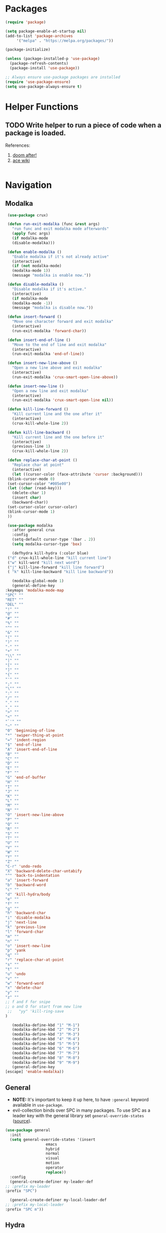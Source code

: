 * Packages
  
  #+begin_src emacs-lisp
    (require 'package)

    (setq package-enable-at-startup nil)
    (add-to-list 'package-archives
		 '("melpa" . "https://melpa.org/packages/"))

    (package-initialize)

    (unless (package-installed-p 'use-package)
      (package-refresh-contents)
      (package-install 'use-package))

    ;; Always ensure use-package packages are installed
    (require 'use-package-ensure)
    (setq use-package-always-ensure t)
  #+end_src
  
* Helper Functions
  
** TODO Write helper to run a piece of code when a package is loaded.
   References:
   1. [[https://github.com/hlissner/doom-emacs/blob/2441d28ad15a9a2410f8d65641961ea5b1d39782/core/core-lib.el#L333][doom after!]]
   2. [[https://github.com/abo-abo/ace-window/wiki][ace wiki]]

  #+begin_src emacs-lisp
  #+end_src

* Navigation
** Modalka

   #+begin_src emacs-lisp
     (use-package crux)

     (defun run-exit-modalka (func &rest args)
       "run func and exit modalka mode afterwards"
       (apply func args)
       (if modalka-mode
	   (disable-modalka)))

     (defun enable-modalka ()
       "Enable modalka if it's not already active"
       (interactive)
       (if (not modalka-mode)
	   (modalka-mode 1))
       (message "modalka is enable now."))

     (defun disable-modalka ()
       "Disable modalka if it's active."
       (interactive)
       (if modalka-mode
	   (modalka-mode -1))
       (message "modalka is disable now."))

     (defun insert-forward ()
       "Move one character forward and exit modalka"
       (interactive)
       (run-exit-modalka 'forward-char))

     (defun insert-end-of-line ()
       "Move to the end of line and exit modalka"
       (interactive)
       (run-exit-modalka 'end-of-line))

     (defun insert-new-line-above ()
       "Open a new line above and exit modalka"
       (interactive)
       (run-exit-modalka 'crux-smart-open-line-above))

     (defun insert-new-line ()
       "Open a new line and exit modalka"
       (interactive)
       (run-exit-modalka 'crux-smart-open-line nil))

     (defun kill-line-forward ()
       "Kill current line and the one after it"
       (interactive)
       (crux-kill-whole-line 2))

     (defun kill-line-backward ()
       "Kill current line and the one before it"
       (interactive)
       (previous-line 1)
       (crux-kill-whole-line 2))

     (defun replace-char-at-point ()
       "Replace char at point"
       (interactive)
       (let ((cursor-color (face-attribute 'cursor :background)))
	 (blink-cursor-mode 0)
	 (set-cursor-color "#005e00")
	 (let ((char (read-key)))
	   (delete-char 1)
	   (insert char)
	   (backward-char))
	 (set-cursor-color cursor-color)
	 (blink-cursor-mode 1)
	 ))

     (use-package modalka
       :after general crux
       :config
       (setq-default cursor-type '(bar . 2))
       (setq modalka-cursor-type 'box)

       (defhydra kill-hydra (:color blue)
	 ("d" crux-kill-whole-line "kill current line")
	 ("w" kill-word "kill next word")
	 ("j" kill-line-forward "kill line forward")
	 ( "k" kill-line-backward "kill line backward"))

       (modalka-global-mode 1)
       (general-define-key
	:keymaps 'modalka-mode-map
	"SPC" ""
	"RET" ""
	"DEL" ""
	"!" ""
	"@" ""
	"#" ""
	"%" ""
	"^" ""
	"&" ""
	"(" ""
	")" ""
	"-" ""
	"+" ""
	"\\" ""
	"|" ""
	"[" ""
	"]" ""
	"{" ""
	"'" ""
	";" ""
	"\"" ""
	":" ""
	"/" ""
	"." ""
	"," ""
	">" ""
	"<" ""
	"`'" ""
	"~" ""
	"0" 'beginning-of-line
	"*" 'swiper-thing-at-point
	"=" 'indent-region
	"$" 'end-of-line
	"A" 'insert-end-of-line
	"B" ""
	"C" ""
	"D" ""
	"E" ""
	"F" ""
	"G" 'end-of-buffer
	"H" ""
	"I" ""
	"J" ""
	"K" ""
	"L" ""
	"M" ""
	"N" ""
	"O" 'insert-new-line-above
	"P" ""
	"Q" ""
	"R" ""
	"S" ""
	"T" ""
	"U" ""
	"V" ""
	"W" ""
	"Y" ""
	"Z" ""
	"C-r" 'undo-redo
	"X" 'backward-delete-char-untabify
	"^" 'back-to-indentation
	"a" 'insert-forward
	"b" 'backward-word
	"c" ""
	"d" 'kill-hydra/body
	"e" ""
	"f" ""
	"g" ""
	"h" 'backward-char
	"i" 'disable-modalka
	"j" 'next-line
	"k" 'previous-line
	"l" 'forward-char
	"m" ""
	"n" ""
	"o" 'insert-new-line
	"p" 'yank
	"q" ""
	"r" 'replace-char-at-point
	"s" ""
	"t" ""
	"u" 'undo
	"v" ""
	"w" 'forward-word
	"x" 'delete-char
	"y" ""
	"z" ""
	;; f and F for snipe
	;; o and O for start from new line
     ;;   "yy" 'kill-ring-save     
	)

       (modalka-define-kbd "1" "M-1")
       (modalka-define-kbd "2" "M-2")
       (modalka-define-kbd "3" "M-3")
       (modalka-define-kbd "4" "M-4")
       (modalka-define-kbd "5" "M-5")
       (modalka-define-kbd "6" "M-6")
       (modalka-define-kbd "7" "M-7")
       (modalka-define-kbd "8" "M-8")
       (modalka-define-kbd "9" "M-9")
       (general-define-key
	[escape] 'enable-modalka))
   #+end_src
** General
   
   - *NOTE:* It's important to keep it up here, to have ~:general~
     keyword available in ~use-package~.
   - evil-collection binds over SPC in many packages. To use SPC as a
     leader key with the general library set
     ~general-override-states~ ([[https://github.com/emacs-evil/evil-collection#faq][source]]).

   #+begin_src emacs-lisp
     (use-package general
       :init
       (setq general-override-states '(insert
				       emacs
				       hybrid
				       normal
				       visual
				       motion
				       operator
				       replace))
       :config
       (general-create-definer my-leader-def
	 ;; :prefix my-leader
	 :prefix "SPC")

       (general-create-definer my-local-leader-def
	 ;; :prefix my-local-leader
	 :prefix "SPC m"))
   #+end_src
   
** Hydra

   - *NOTE:* It's important to keep it up here, to have ~:general~
     keyword available in ~use-package~.
     
   #+begin_src emacs-lisp
     (use-package hydra
       :config
       ;; This configuration is noted on the header of `hydra-example.el`
       (setq hydra-examples-verbatim t)
       ;; hydra-move-splitters are defined here
       (require 'hydra-examples))
   #+end_src

** Ivy
   - NOTE: Ivy is splitted into:
     1. ~ivy~
     2. ~swiper~
     3. ~counsel~: Installing this one will bring in the other two as
        dependencies..

   #+begin_src emacs-lisp
     (use-package counsel
       :general ("C-s" 'swiper-isearch
		 "M-y" 'counsel-yank-pop)
       :config
       ;; Enable ivy globally
       (counsel-mode 1))
   #+end_src
   
   This [[https://github.com/Yevgnen/ivy-rich][ivy-rich]] package provides some quick documents around the
   completion object, which is quite useful.
   
   #+begin_src emacs-lisp
     (use-package ivy-rich
       :config
       (ivy-rich-mode 1))
   #+end_src

*** Sources
    1. [[https://oremacs.com/swiper/][Swiper Documents]]
  
** [[https://github.com/abo-abo/ace-window/][Ace]]

   #+begin_src emacs-lisp
     (use-package ace-window)
   #+end_src

** Keybindings
*** Zoom Hydra
   
   #+begin_src emacs-lisp
     (defhydra hydra-zoom (global-map "<f2>")
       "zoom"
       ("=" text-scale-increase "in")
       ("-" text-scale-decrease "out")
       ("r" text-scale-set "reset"))
   #+end_src
   
*** Help Hydra

    #+begin_src emacs-lisp
      (global-set-key
       (kbd "<f1>")
       (defhydra hydra-help (:color blue)
	 "help"
	 ("f" counsel-describe-function "function")
	 ("v" counsel-describe-variable "variable")
	 ("k" describe-key "key")))
    #+end_src
    
*** Window Hydra

    #+begin_src emacs-lisp
      (my-leader-def
	:states 'normal
	:keymaps 'override
	"w" (defhydra hydra-window (:color red)
	      "window"
	      ("h" windmove-left "move-left")
	      ("j" windmove-down "move-down")
	      ("k" windmove-up "move-up")
	      ("l" windmove-right "move-write")

	      ("H" hydra-move-splitter-left nil)
	      ("J" hydra-move-splitter-down nil)
	      ("K" hydra-move-splitter-up nil)
	      ("L" hydra-move-splitter-right nil)
	      ("/" (lambda ()
		     (interactive)
		     (split-window-right)
		     (windmove-right))
	       "split-vertically")
	      ("-" (lambda ()
		     (interactive)
		     (split-window-below)
		     (windmove-down))
	       "split-horizontally")
	      ("o" delete-other-windows "one" :exit t)
	      ("a" ace-window "ace")
	      ("s" ace-swap-window "swap")
	      ("d" ace-delete-window "del")
	      ("i" ace-maximize-window "ace-one" :exit t)))
    #+end_src
* Utils

** [[https://github.com/iqbalansari/restart-emacs][Restart Emacs]]
   #+begin_src emacs-lisp
     (use-package restart-emacs)
   #+end_src

* Org

  #+begin_src emacs-lisp
    (require 'org-tempo)
  #+end_src
  
** Sources
   1. [[https://orgmode.org/manual/Structure-Templates.html][org-documents structured templates]]

* Programming
** [[https://github.com/bbatsov/projectile][Projectile]]
   
   #+begin_src emacs-lisp
     (use-package projectile
       :general
       (my-leader-def
	 :states 'normal
	 :keymaps 'override
	 "p" 'hydra-projectile/body)
       :config
       (setq projectile-completion-system 'ivy)

       (defhydra hydra-projectile-other-window (:color teal)
	 "projectile-other-window"
	 ("f"  projectile-find-file-other-window        "file")
	 ("g"  projectile-find-file-dwim-other-window   "file dwim")
	 ("d"  projectile-find-dir-other-window         "dir")
	 ("b"  projectile-switch-to-buffer-other-window "buffer")
	 ("q"  nil                                      "cancel" :color blue))

       (defhydra hydra-projectile (:color teal
					  :hint nil)
	 "
	  PROJECTILE: %(projectile-project-root)

	  Find File            Search/Tags          Buffers                Cache
     ------------------------------------------------------------------------------------------
       _f_: file            _a_: ag                _i_: Ibuffer           _c_: cache clear
     _s-f_: file dwim       _g_: update gtags      _b_: switch to buffer  _x_: remove known project
     _s-d_: file curr dir   _o_: multi-occur       _K_: Kill all buffers  _X_: cleanup non-existing
       _r_: recent file                                               ^^^^_z_: cache current
       _d_: dir

     "
	 ("a"   projectile-ag)
	 ("b"   projectile-switch-to-buffer)
	 ("c"   projectile-invalidate-cache)
	 ("d"   projectile-find-dir)
	 ("f"   projectile-find-file)
	 ("s-f" projectile-find-file-dwim)
	 ("s-d" projectile-find-file-in-directory)
	 ("g"   ggtags-update-tags)
	 ("i"   projectile-ibuffer)
	 ("K"   projectile-kill-buffers)
	 ("o"   projectile-multi-occur)
	 ("p"   projectile-switch-project)
	 ("r"   projectile-recentf)
	 ("x"   projectile-remove-known-project)
	 ("X"   projectile-cleanup-known-projects)
	 ("z"   projectile-cache-current-file)
	 ("`"   hydra-projectile-other-window/body "other window")
	 ("q"   nil "cancel" :color blue)))
   #+end_src

** Git

  #+begin_src emacs-lisp
    (use-package magit
      :config
      (add-to-list 'modalka-excluded-modes 'magit-status-mode)
      (add-to-list 'modalka-excluded-modes 'magit-section-mode-hook))
  #+end_src
** Smartparens

   #+begin_src emacs-lisp
     (use-package smartparens
       :config
       (require 'smartparens-config)

       ;; do not pair stars
       (sp-local-pair 'org-mode "*" nil :actions :rem)
       (smartparens-global-mode))
   #+end_src
* Look
** Theme
  [[https://gitlab.com/protesilaos/modus-themes][Modus Operandi]]! I've never used light themes like this, but I'm
  going to give it a try for a while. Interesting thing about this
  theme is [[https://www.w3.org/TR/UNDERSTANDING-WCAG20/visual-audio-contrast-contrast.html][WCAG standard]] which requires to have contrast ratio of
  >=7:1 between foreground and background colors.

  #+begin_src emacs-lisp
    (use-package modus-operandi-theme
      :config
      (load-theme 'modus-operandi t))
  #+end_src

*** To be done [0%]
**** TODO Tune Modus Operandi
   This theme is also very customizable and the documntation provides a
   good details on it, I need to come back to it and tune it in future.
** Font
   #+begin_src emacs-lisp
     (set-frame-font (font-spec :family "Fira Code" :size 15))
   #+end_src
*** To be done [0%]
**** TODO Is it possible to set non-programming mode fonts to something that supports Persian as well?
***** *NOT USABLE:* Unfortunately as you can test [[https://bboxtype.com/typefaces/FiraGO/#!layout=editor][here]], FiraGo doesn't show پ as good as it should be! 
      [[https://bboxtype.com/typefaces/FiraGO/#!layout=specimen][FiraGo]] looks like a good candidate, and [[https://www.emacswiki.org/emacs/ProgMode][looks like]] setting the
      font as a hook for ~text-mode~ would be the solution. However the
      FiraGo font is separated per language, and may not support all
      characters at once.
